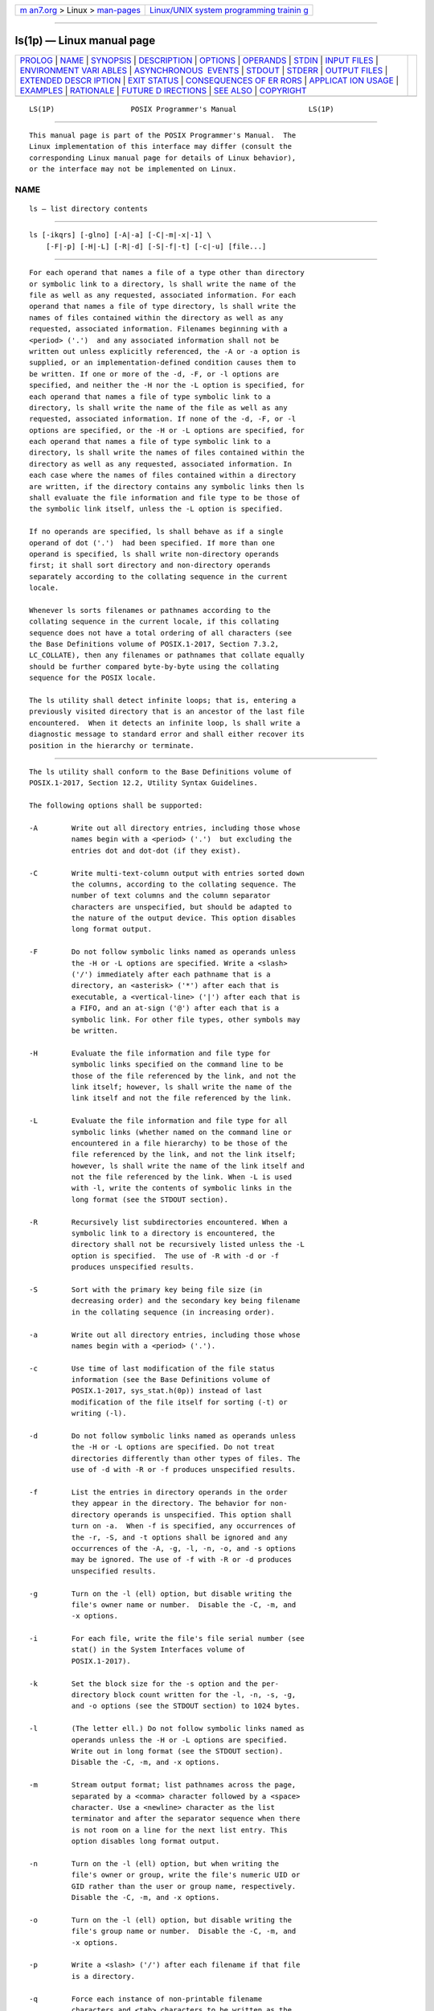 .. container:: page-top

.. container:: nav-bar

   +----------------------------------+----------------------------------+
   | `m                               | `Linux/UNIX system programming   |
   | an7.org <../../../index.html>`__ | trainin                          |
   | > Linux >                        | g <http://man7.org/training/>`__ |
   | `man-pages <../index.html>`__    |                                  |
   +----------------------------------+----------------------------------+

--------------

ls(1p) — Linux manual page
==========================

+-----------------------------------+-----------------------------------+
| `PROLOG <#PROLOG>`__ \|           |                                   |
| `NAME <#NAME>`__ \|               |                                   |
| `SYNOPSIS <#SYNOPSIS>`__ \|       |                                   |
| `DESCRIPTION <#DESCRIPTION>`__ \| |                                   |
| `OPTIONS <#OPTIONS>`__ \|         |                                   |
| `OPERANDS <#OPERANDS>`__ \|       |                                   |
| `STDIN <#STDIN>`__ \|             |                                   |
| `INPUT FILES <#INPUT_FILES>`__ \| |                                   |
| `ENVIRONMENT VARI                 |                                   |
| ABLES <#ENVIRONMENT_VARIABLES>`__ |                                   |
| \|                                |                                   |
| `ASYNCHRONOUS                     |                                   |
|  EVENTS <#ASYNCHRONOUS_EVENTS>`__ |                                   |
| \| `STDOUT <#STDOUT>`__ \|        |                                   |
| `STDERR <#STDERR>`__ \|           |                                   |
| `OUTPUT FILES <#OUTPUT_FILES>`__  |                                   |
| \|                                |                                   |
| `EXTENDED DESCR                   |                                   |
| IPTION <#EXTENDED_DESCRIPTION>`__ |                                   |
| \| `EXIT STATUS <#EXIT_STATUS>`__ |                                   |
| \|                                |                                   |
| `CONSEQUENCES OF ER               |                                   |
| RORS <#CONSEQUENCES_OF_ERRORS>`__ |                                   |
| \|                                |                                   |
| `APPLICAT                         |                                   |
| ION USAGE <#APPLICATION_USAGE>`__ |                                   |
| \| `EXAMPLES <#EXAMPLES>`__ \|    |                                   |
| `RATIONALE <#RATIONALE>`__ \|     |                                   |
| `FUTURE D                         |                                   |
| IRECTIONS <#FUTURE_DIRECTIONS>`__ |                                   |
| \| `SEE ALSO <#SEE_ALSO>`__ \|    |                                   |
| `COPYRIGHT <#COPYRIGHT>`__        |                                   |
+-----------------------------------+-----------------------------------+
| .. container:: man-search-box     |                                   |
+-----------------------------------+-----------------------------------+

::

   LS(1P)                  POSIX Programmer's Manual                 LS(1P)


-----------------------------------------------------

::

          This manual page is part of the POSIX Programmer's Manual.  The
          Linux implementation of this interface may differ (consult the
          corresponding Linux manual page for details of Linux behavior),
          or the interface may not be implemented on Linux.

NAME
-------------------------------------------------

::

          ls — list directory contents


---------------------------------------------------------

::

          ls [-ikqrs] [-glno] [-A|-a] [-C|-m|-x|-1] \
              [-F|-p] [-H|-L] [-R|-d] [-S|-f|-t] [-c|-u] [file...]


---------------------------------------------------------------

::

          For each operand that names a file of a type other than directory
          or symbolic link to a directory, ls shall write the name of the
          file as well as any requested, associated information. For each
          operand that names a file of type directory, ls shall write the
          names of files contained within the directory as well as any
          requested, associated information. Filenames beginning with a
          <period> ('.')  and any associated information shall not be
          written out unless explicitly referenced, the -A or -a option is
          supplied, or an implementation-defined condition causes them to
          be written. If one or more of the -d, -F, or -l options are
          specified, and neither the -H nor the -L option is specified, for
          each operand that names a file of type symbolic link to a
          directory, ls shall write the name of the file as well as any
          requested, associated information. If none of the -d, -F, or -l
          options are specified, or the -H or -L options are specified, for
          each operand that names a file of type symbolic link to a
          directory, ls shall write the names of files contained within the
          directory as well as any requested, associated information. In
          each case where the names of files contained within a directory
          are written, if the directory contains any symbolic links then ls
          shall evaluate the file information and file type to be those of
          the symbolic link itself, unless the -L option is specified.

          If no operands are specified, ls shall behave as if a single
          operand of dot ('.')  had been specified. If more than one
          operand is specified, ls shall write non-directory operands
          first; it shall sort directory and non-directory operands
          separately according to the collating sequence in the current
          locale.

          Whenever ls sorts filenames or pathnames according to the
          collating sequence in the current locale, if this collating
          sequence does not have a total ordering of all characters (see
          the Base Definitions volume of POSIX.1‐2017, Section 7.3.2,
          LC_COLLATE), then any filenames or pathnames that collate equally
          should be further compared byte-by-byte using the collating
          sequence for the POSIX locale.

          The ls utility shall detect infinite loops; that is, entering a
          previously visited directory that is an ancestor of the last file
          encountered.  When it detects an infinite loop, ls shall write a
          diagnostic message to standard error and shall either recover its
          position in the hierarchy or terminate.


-------------------------------------------------------

::

          The ls utility shall conform to the Base Definitions volume of
          POSIX.1‐2017, Section 12.2, Utility Syntax Guidelines.

          The following options shall be supported:

          -A        Write out all directory entries, including those whose
                    names begin with a <period> ('.')  but excluding the
                    entries dot and dot-dot (if they exist).

          -C        Write multi-text-column output with entries sorted down
                    the columns, according to the collating sequence. The
                    number of text columns and the column separator
                    characters are unspecified, but should be adapted to
                    the nature of the output device. This option disables
                    long format output.

          -F        Do not follow symbolic links named as operands unless
                    the -H or -L options are specified. Write a <slash>
                    ('/') immediately after each pathname that is a
                    directory, an <asterisk> ('*') after each that is
                    executable, a <vertical-line> ('|') after each that is
                    a FIFO, and an at-sign ('@') after each that is a
                    symbolic link. For other file types, other symbols may
                    be written.

          -H        Evaluate the file information and file type for
                    symbolic links specified on the command line to be
                    those of the file referenced by the link, and not the
                    link itself; however, ls shall write the name of the
                    link itself and not the file referenced by the link.

          -L        Evaluate the file information and file type for all
                    symbolic links (whether named on the command line or
                    encountered in a file hierarchy) to be those of the
                    file referenced by the link, and not the link itself;
                    however, ls shall write the name of the link itself and
                    not the file referenced by the link. When -L is used
                    with -l, write the contents of symbolic links in the
                    long format (see the STDOUT section).

          -R        Recursively list subdirectories encountered. When a
                    symbolic link to a directory is encountered, the
                    directory shall not be recursively listed unless the -L
                    option is specified.  The use of -R with -d or -f
                    produces unspecified results.

          -S        Sort with the primary key being file size (in
                    decreasing order) and the secondary key being filename
                    in the collating sequence (in increasing order).

          -a        Write out all directory entries, including those whose
                    names begin with a <period> ('.').

          -c        Use time of last modification of the file status
                    information (see the Base Definitions volume of
                    POSIX.1‐2017, sys_stat.h(0p)) instead of last
                    modification of the file itself for sorting (-t) or
                    writing (-l).

          -d        Do not follow symbolic links named as operands unless
                    the -H or -L options are specified. Do not treat
                    directories differently than other types of files. The
                    use of -d with -R or -f produces unspecified results.

          -f        List the entries in directory operands in the order
                    they appear in the directory. The behavior for non-
                    directory operands is unspecified. This option shall
                    turn on -a.  When -f is specified, any occurrences of
                    the -r, -S, and -t options shall be ignored and any
                    occurrences of the -A, -g, -l, -n, -o, and -s options
                    may be ignored. The use of -f with -R or -d produces
                    unspecified results.

          -g        Turn on the -l (ell) option, but disable writing the
                    file's owner name or number.  Disable the -C, -m, and
                    -x options.

          -i        For each file, write the file's file serial number (see
                    stat() in the System Interfaces volume of
                    POSIX.1‐2017).

          -k        Set the block size for the -s option and the per-
                    directory block count written for the -l, -n, -s, -g,
                    and -o options (see the STDOUT section) to 1024 bytes.

          -l        (The letter ell.) Do not follow symbolic links named as
                    operands unless the -H or -L options are specified.
                    Write out in long format (see the STDOUT section).
                    Disable the -C, -m, and -x options.

          -m        Stream output format; list pathnames across the page,
                    separated by a <comma> character followed by a <space>
                    character. Use a <newline> character as the list
                    terminator and after the separator sequence when there
                    is not room on a line for the next list entry. This
                    option disables long format output.

          -n        Turn on the -l (ell) option, but when writing the
                    file's owner or group, write the file's numeric UID or
                    GID rather than the user or group name, respectively.
                    Disable the -C, -m, and -x options.

          -o        Turn on the -l (ell) option, but disable writing the
                    file's group name or number.  Disable the -C, -m, and
                    -x options.

          -p        Write a <slash> ('/') after each filename if that file
                    is a directory.

          -q        Force each instance of non-printable filename
                    characters and <tab> characters to be written as the
                    <question-mark> ('?')  character. Implementations may
                    provide this option by default if the output is to a
                    terminal device.

          -r        Reverse the order of the sort to get reverse collating
                    sequence oldest first, or smallest file size first
                    depending on the other options given.

          -s        Indicate the total number of file system blocks
                    consumed by each file displayed. If the -k option is
                    also specified, the block size shall be 1024 bytes;
                    otherwise, the block size is implementation-defined.

          -t        Sort with the primary key being time modified (most
                    recently modified first) and the secondary key being
                    filename in the collating sequence.  For a symbolic
                    link, the time used as the sort key is that of the
                    symbolic link itself, unless ls is evaluating its file
                    information to be that of the file referenced by the
                    link (see the -H and -L options).

          -u        Use time of last access (see the Base Definitions
                    volume of POSIX.1‐2017, sys_stat.h(0p)) instead of last
                    modification of the file for sorting (-t) or writing
                    (-l).

          -x        The same as -C, except that the multi-text-column
                    output is produced with entries sorted across, rather
                    than down, the columns. This option disables long
                    format output.

          -1        (The numeric digit one.) Force output to be one entry
                    per line.  This option does not disable long format
                    output. (Long format output is enabled by -g, -l (ell),
                    -n, and -o; and disabled by -C, -m, and -x.)

          If an option that enables long format output (-g, -l (ell), -n,
          and -o is given with an option that disables long format output
          (-C, -m, and -x), this shall not be considered an error. The last
          of these options specified shall determine whether long format
          output is written.

          If -R, -d, or -f are specified, the results of specifying these
          mutually-exclusive options are specified by the descriptions of
          these options above. If more than one of any of the other options
          shown in the SYNOPSIS section in mutually-exclusive sets are
          given, this shall not be considered an error; the last option
          specified in each set shall determine the output.

          Note that if -t is specified, -c and -u are not only mutually-
          exclusive with each other, they are also mutually-exclusive with
          -S when determining sort order. But even if -S is specified after
          all occurrences of -c, -t, and -u, the last use of -c or -u
          determines the timestamp printed when producing long format
          output.


---------------------------------------------------------

::

          The following operand shall be supported:

          file      A pathname of a file to be written. If the file
                    specified is not found, a diagnostic message shall be
                    output on standard error.


---------------------------------------------------

::

          Not used.


---------------------------------------------------------------

::

          None.


-----------------------------------------------------------------------------------

::

          The following environment variables shall affect the execution of
          ls:

          COLUMNS   Determine the user's preferred column position width
                    for writing multiple text-column output. If this
                    variable contains a string representing a decimal
                    integer, the ls utility shall calculate how many
                    pathname text columns to write (see -C) based on the
                    width provided. If COLUMNS is not set or invalid, an
                    implementation-defined number of column positions shall
                    be assumed, based on the implementation's knowledge of
                    the output device. The column width chosen to write the
                    names of files in any given directory shall be
                    constant. Filenames shall not be truncated to fit into
                    the multiple text-column output.

          LANG      Provide a default value for the internationalization
                    variables that are unset or null. (See the Base
                    Definitions volume of POSIX.1‐2017, Section 8.2,
                    Internationalization Variables for the precedence of
                    internationalization variables used to determine the
                    values of locale categories.)

          LC_ALL    If set to a non-empty string value, override the values
                    of all the other internationalization variables.

          LC_COLLATE
                    Determine the locale for character collation
                    information in determining the pathname collation
                    sequence.

          LC_CTYPE  Determine the locale for the interpretation of
                    sequences of bytes of text data as characters (for
                    example, single-byte as opposed to multi-byte
                    characters in arguments) and which characters are
                    defined as printable (character class print).

          LC_MESSAGES
                    Determine the locale that should be used to affect the
                    format and contents of diagnostic messages written to
                    standard error.

          LC_TIME   Determine the format and contents for date and time
                    strings written by ls.

          NLSPATH   Determine the location of message catalogs for the
                    processing of LC_MESSAGES.

          TZ        Determine the timezone for date and time strings
                    written by ls.  If TZ is unset or null, an unspecified
                    default timezone shall be used.


-------------------------------------------------------------------------------

::

          Default.


-----------------------------------------------------

::

          The default format shall be to list one entry per line to
          standard output; the exceptions are to terminals or when one of
          the -C, -m, or -x options is specified. If the output is to a
          terminal, the format is implementation-defined.

          When -m is specified, the format used for the last element of the
          list shall be:

              "%s\n", <filename>

          The format used for each other element of the list shall be:

              "%s,%s", <filename>, <separator>

          where, if there is not room for the next element of the list to
          fit within the current line length, <separator> is a string
          containing an optional <space> character and a mandatory
          <newline> character; otherwise it is a single <space> character.

          If the -i option is specified, the file's file serial number (see
          the Base Definitions volume of POSIX.1‐2017, sys_stat.h(0p))
          shall be written in the following format before any other output
          for the corresponding entry:

              %u ", <file serial number>

          If the -l option is specified, the following information shall be
          written for files other than character special and block special
          files:

              "%s %u %s %s %u %s %s\n", <file mode>, <number of links>,
                  <owner name>, <group name>, <size>, <date and time>,
                  <pathname>

          If the -l option is specified, the following information shall be
          written for character special and block special files:

              "%s %u %s %s %s %s %s\n", <file mode>, <number of links>,
                  <owner name>, <group name>, <device info>, <date and time>,
                  <pathname>

          In both cases if the file is a symbolic link and the -L option is
          also specified, this information shall be for the file resolved
          from the symbolic link, except that the <pathname> field shall
          contain the pathname of the symbolic link itself. If the file is
          a symbolic link and the -L option is not specified, this
          information shall be about the link itself and the <pathname>
          field shall be of the form:

              "%s -> %s", <pathname of link>, <contents of link>

          The -n, -g, and -o options use the same format as -l, but with
          omitted items and their associated <blank> characters. See the
          OPTIONS section.

          In both the preceding -l forms, if <owner name> or <group name>
          cannot be determined, or if -n is given, they shall be replaced
          with their associated numeric values using the format %u.

          The <size> field shall contain the value that would be returned
          for the file in the st_size field of struct stat (see the Base
          Definitions volume of POSIX.1‐2017, sys_stat.h(0p)).  Note that
          for some file types this value is unspecified.

          The <device info> field shall contain implementation-defined
          information associated with the device in question.

          The <date and time> field shall contain the appropriate date and
          timestamp of when the file was last modified. In the POSIX
          locale, the field shall be the equivalent of the output of the
          following date command:

              date "+%b %e %H:%M"

          if the file has been modified in the last six months, or:

              date "+%b %e %Y"

          (where two <space> characters are used between %e and %Y) if the
          file has not been modified in the last six months or if the
          modification date is in the future, except that, in both cases,
          the final <newline> produced by date shall not be included and
          the output shall be as if the date command were executed at the
          time of the last modification date of the file rather than the
          current time. When the LC_TIME locale category is not set to the
          POSIX locale, a different format and order of presentation of
          this field may be used.

          If the pathname was specified as a file operand, it shall be
          written as specified.

          The file mode written under the -l, -n, -g, and -o options shall
          consist of the following format:

              "%c%s%s%s%s", <entry type>, <owner permissions>,
                  <group permissions>, <other permissions>,
                  <optional alternate access method flag>

          The <optional alternate access method flag> shall be the empty
          string if there is no alternate or additional access control
          method associated with the file; otherwise, it shall be a string
          containing a single printable character that is not a <blank>.

          The <entry type> character shall describe the type of file, as
          follows:

          d       Directory.

          b       Block special file.

          c       Character special file.

          l (ell) Symbolic link.

          p       FIFO.

          -       Regular file.

          Implementations may add other characters to this list to
          represent other implementation-defined file types.

          The next three fields shall be three characters each:

          <owner permissions>
                Permissions for the file owner class (see the Base
                Definitions volume of POSIX.1‐2017, Section 4.5, File
                Access Permissions).

          <group permissions>
                Permissions for the file group class.

          <other permissions>
                Permissions for the file other class.

          Each field shall have three character positions:

           1. If 'r', the file is readable; if '-', the file is not
              readable.

           2. If 'w', the file is writable; if '-', the file is not
              writable.

           3. The first of the following that applies:

              S     If in <owner permissions>, the file is not executable
                    and set-user-ID mode is set. If in <group permissions>,
                    the file is not executable and set-group-ID mode is
                    set.

              s     If in <owner permissions>, the file is executable and
                    set-user-ID mode is set. If in <group permissions>, the
                    file is executable and set-group-ID mode is set.

              T     If in <other permissions> and the file is a directory,
                    search permission is not granted to others, and the
                    restricted deletion flag is set.

              t     If in <other permissions> and the file is a directory,
                    search permission is granted to others, and the
                    restricted deletion flag is set.

              x     The file is executable or the directory is searchable.

              -     None of the attributes of 'S', 's', 'T', 't', or 'x'
                    applies.

              Implementations may add other characters to this list for the
              third character position. Such additions shall, however, be
              written in lowercase if the file is executable or searchable,
              and in uppercase if it is not.

          If any of the -l, -n, -s, -g, or -o options is specified, each
          list of files within the directory shall be preceded by a status
          line indicating the number of file system blocks occupied by
          files in the directory in 512-byte units if the -k option is not
          specified, or 1024-byte units if the -k option is specified,
          rounded up to the next integral number of units, if necessary. In
          the POSIX locale, the format shall be:

              "total %u\n", <number of units in the directory>

          If more than one directory, or a combination of non-directory
          files and directories are written, either as a result of
          specifying multiple operands, or the -R option, each list of
          files within a directory shall be preceded by:

              "\n%s:\n", <directory name>

          If this string is the first thing to be written, the first
          <newline> shall not be written. This output shall precede the
          number of units in the directory.

          If the -s option is given, each file shall be written with the
          number of blocks used by the file. Along with -C, -1, -m, or -x,
          the number and a <space> shall precede the filename; with -l, -n,
          -g, or -o, they shall precede each line describing a file.


-----------------------------------------------------

::

          The standard error shall be used only for diagnostic messages.


-----------------------------------------------------------------

::

          None.


---------------------------------------------------------------------------------

::

          None.


---------------------------------------------------------------

::

          The following exit values shall be returned:

           0    Successful completion.

          >0    An error occurred.


-------------------------------------------------------------------------------------

::

          Default.

          The following sections are informative.


---------------------------------------------------------------------------

::

          Many implementations use the <equals-sign> ('=') to denote
          sockets bound to the file system for the -F option. Similarly,
          many historical implementations use the 's' character to denote
          sockets as the entry type characters for the -l option.

          It is difficult for an application to use every part of the file
          modes field of ls -l in a portable manner. Certain file types and
          executable bits are not guaranteed to be exactly as shown, as
          implementations may have extensions. Applications can use this
          field to pass directly to a user printout or prompt, but actions
          based on its contents should generally be deferred, instead, to
          the test utility.

          The output of ls (with the -l and related options) contains
          information that logically could be used by utilities such as
          chmod and touch to restore files to a known state. However, this
          information is presented in a format that cannot be used directly
          by those utilities or be easily translated into a format that can
          be used. A character has been added to the end of the permissions
          string so that applications at least have an indication that they
          may be working in an area they do not understand instead of
          assuming that they can translate the permissions string into
          something that can be used. Future versions or related documents
          may define one or more specific characters to be used based on
          different standard additional or alternative access control
          mechanisms.

          As with many of the utilities that deal with filenames, the
          output of ls for multiple files or in one of the long listing
          formats must be used carefully on systems where filenames can
          contain embedded white space. Systems and system administrators
          should institute policies and user training to limit the use of
          such filenames.

          The number of disk blocks occupied by the file that it reports
          varies depending on underlying file system type, block size units
          reported, and the method of calculating the number of blocks. On
          some file system types, the number is the actual number of blocks
          occupied by the file (counting indirect blocks and ignoring holes
          in the file); on others it is calculated based on the file size
          (usually making an allowance for indirect blocks, but ignoring
          holes).


---------------------------------------------------------

::

          An example of a small directory tree being fully listed with ls
          -laRF a in the POSIX locale:

              total 11
              drwxr-xr-x   3 fox      prog          64 Jul  4 12:07 ./
              drwxrwxrwx   4 fox      prog        3264 Jul  4 12:09 ../
              drwxr-xr-x   2 fox      prog          48 Jul  4 12:07 b/
              -rwxr--r--   1 fox      prog         572 Jul  4 12:07 foo*

              a/b:
              total 4
              drwxr-xr-x   2 fox      prog          48 Jul  4 12:07 ./
              drwxr-xr-x   3 fox      prog          64 Jul  4 12:07 ../
              -rw-r--r--   1 fox      prog         700 Jul  4 12:07 bar


-----------------------------------------------------------

::

          Some historical implementations of the ls utility show all
          entries in a directory except dot and dot-dot when a superuser
          invokes ls without specifying the -a option. When ``normal''
          users invoke ls without specifying -a, they should not see
          information about any files with names beginning with a <period>
          unless they were named as file operands.

          Implementations are expected to traverse arbitrary depths when
          processing the -R option. The only limitation on depth should be
          based on running out of physical storage for keeping track of
          untraversed directories.

          The -1 (one) option was historically found in BSD and BSD-derived
          implementations only. It is required in this volume of
          POSIX.1‐2017 so that conforming applications might ensure that
          output is one entry per line, even if the output is to a
          terminal.

          The -S option was added in Issue 7, but had been provided by
          several implementations for many years. The description given in
          the standard documents historic practice, but does not match much
          of the documentation that described its behavior. Historical
          documentation typically described it as something like:

          -S        Sort by size (largest size first) instead of by name.
                    Special character devices (listed last) are sorted by
                    name.

          even though the file type was never considered when sorting the
          output.  Character special files do typically sort close to the
          end of the list because their file size on most implementations
          is zero. But they are sorted alphabetically with any other files
          that happen to have the same file size (zero), not sorted
          separately and added to the end.

          This volume of POSIX.1‐2017 is frequently silent about what
          happens when mutually-exclusive options are specified. Except for
          -R, -d, and -f, the ls utility is required to accept multiple
          options from each mutually-exclusive option set without treating
          them as errors and to use the behavior specified by the last
          option given in each mutually-exclusive set. Since ls is one of
          the most aliased commands, it is important that the
          implementation perform intuitively. For example, if the alias
          were:

              alias ls="ls -C"

          and the user typed ls -1 (one), single-text-column output should
          result, not an error.

          The -g, -l (ell), -n, and -o options are not mutually-exclusive
          options. They all enable long format output. They work together
          to determine whether the file's owner is written (no if -g is
          present), file's group is written (no if -o is present), and if
          the file's group or owner is written whether it is written as the
          name (default) or a string representation of the UID or GID
          number (if -n is present). The -C, -m, -x, and -1 (one) are
          mutually-exclusive options and the first three of these disable
          long format output. The -1 (one) option does not directly change
          whether or not long format output is enabled, but by overriding
          -C, -m, and -x, it can re-enable long format output that had been
          disabled by one of these options.

          Earlier versions of this standard did not describe the BSD -A
          option (like -a, but dot and dot-dot are not written out). It has
          been added due to widespread implementation.

          Implementations may make -q the default for terminals to prevent
          trojan horse attacks on terminals with special escape sequences.
          This is not required because:

           *  Some control characters may be useful on some terminals; for
              example, a system might write them as "\001" or "^A".

           *  Special behavior for terminals is not relevant to
              applications portability.

          An early proposal specified that the
          <optional alternate access method flag> had to be '+' if there
          was an alternate access method used on the file or <space> if
          there was not. This was changed to be <space> if there is not and
          a single printable character if there is. This was done for three
          reasons:

           1. There are historical implementations using characters other
              than '+'.

           2. There are implementations that vary this character used in
              that position to distinguish between various alternate access
              methods in use.

           3. The standard developers did not want to preclude future
              specifications that might need a way to specify more than one
              alternate access method.

          Nonetheless, implementations providing a single alternate access
          method are encouraged to use '+'.

          Earlier versions of this standard did not have the -k option,
          which meant that the -s option could not be used portably as its
          block size was implementation-defined, and the units used to
          specify the number of blocks occupied by files in a directory in
          an ls -l listing were fixed as 512-byte units. The -k option has
          been added to provide a way for the -s option to be used
          portably, and for consistency it also changes the aforementioned
          units from 512-byte to 1024-byte.

          The <date and time> field in the -l format is specified only for
          the POSIX locale. As noted, the format can be different in other
          locales. No mechanism for defining this is present in this volume
          of POSIX.1‐2017, as the appropriate vehicle is a messaging
          system; that is, the format should be specified as a ``message''.


---------------------------------------------------------------------------

::

          Allowing -f to ignore the -A, -g, -l, -n, -o, and -s options may
          be removed in a future version.

          A future version of this standard may require that if the
          collating sequence for the current locale does not have a total
          ordering of all characters, any filenames or pathnames that
          collate equally are further compared byte-by-byte using the
          collating sequence for the POSIX locale.


---------------------------------------------------------

::

          chmod(1p), find(1p)

          The Base Definitions volume of POSIX.1‐2017, Section 7.3.2,
          LC_COLLATE, Section 4.5, File Access Permissions, Chapter 8,
          Environment Variables, Section 12.2, Utility Syntax Guidelines,
          sys_stat.h(0p)

          The System Interfaces volume of POSIX.1‐2017, fstatat(3p)


-----------------------------------------------------------

::

          Portions of this text are reprinted and reproduced in electronic
          form from IEEE Std 1003.1-2017, Standard for Information
          Technology -- Portable Operating System Interface (POSIX), The
          Open Group Base Specifications Issue 7, 2018 Edition, Copyright
          (C) 2018 by the Institute of Electrical and Electronics
          Engineers, Inc and The Open Group.  In the event of any
          discrepancy between this version and the original IEEE and The
          Open Group Standard, the original IEEE and The Open Group
          Standard is the referee document. The original Standard can be
          obtained online at http://www.opengroup.org/unix/online.html .

          Any typographical or formatting errors that appear in this page
          are most likely to have been introduced during the conversion of
          the source files to man page format. To report such errors, see
          https://www.kernel.org/doc/man-pages/reporting_bugs.html .

   IEEE/The Open Group               2017                            LS(1P)

--------------

Pages that refer to this page: `chmod(1p) <../man1/chmod.1p.html>`__, 
`du(1p) <../man1/du.1p.html>`__,  `file(1p) <../man1/file.1p.html>`__, 
`mailx(1p) <../man1/mailx.1p.html>`__, 
`pax(1p) <../man1/pax.1p.html>`__

--------------

--------------

.. container:: footer

   +-----------------------+-----------------------+-----------------------+
   | HTML rendering        |                       | |Cover of TLPI|       |
   | created 2021-08-27 by |                       |                       |
   | `Michael              |                       |                       |
   | Ker                   |                       |                       |
   | risk <https://man7.or |                       |                       |
   | g/mtk/index.html>`__, |                       |                       |
   | author of `The Linux  |                       |                       |
   | Programming           |                       |                       |
   | Interface <https:     |                       |                       |
   | //man7.org/tlpi/>`__, |                       |                       |
   | maintainer of the     |                       |                       |
   | `Linux man-pages      |                       |                       |
   | project <             |                       |                       |
   | https://www.kernel.or |                       |                       |
   | g/doc/man-pages/>`__. |                       |                       |
   |                       |                       |                       |
   | For details of        |                       |                       |
   | in-depth **Linux/UNIX |                       |                       |
   | system programming    |                       |                       |
   | training courses**    |                       |                       |
   | that I teach, look    |                       |                       |
   | `here <https://ma     |                       |                       |
   | n7.org/training/>`__. |                       |                       |
   |                       |                       |                       |
   | Hosting by `jambit    |                       |                       |
   | GmbH                  |                       |                       |
   | <https://www.jambit.c |                       |                       |
   | om/index_en.html>`__. |                       |                       |
   +-----------------------+-----------------------+-----------------------+

--------------

.. container:: statcounter

   |Web Analytics Made Easy - StatCounter|

.. |Cover of TLPI| image:: https://man7.org/tlpi/cover/TLPI-front-cover-vsmall.png
   :target: https://man7.org/tlpi/
.. |Web Analytics Made Easy - StatCounter| image:: https://c.statcounter.com/7422636/0/9b6714ff/1/
   :class: statcounter
   :target: https://statcounter.com/
